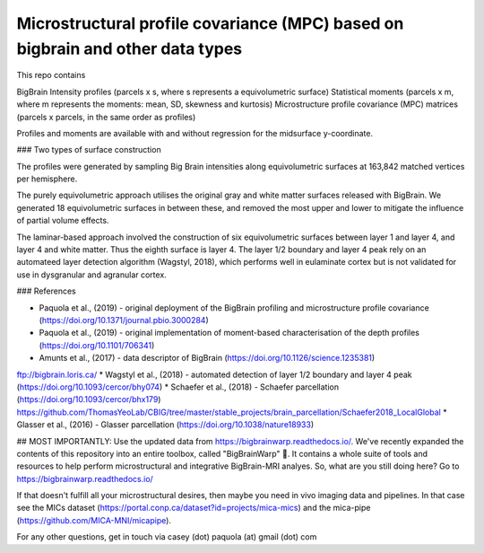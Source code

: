Microstructural profile covariance (MPC) based on bigbrain and other data types
=============

This repo contains 

.. image:: figure.png
    :width: 400px
    
BigBrain Intensity profiles (parcels x s, where s represents a equivolumetric surface)   
Statistical moments (parcels x m, where m represents the moments: mean, SD, skewness and kurtosis)  
Microstructure profile covariance (MPC) matrices (parcels x parcels, in the same order as profiles)

Profiles and moments are available with and without regression for the midsurface y-coordinate. 

### Two types of surface construction

The profiles were generated by sampling Big Brain intensities along equivolumetric surfaces at 163,842 matched vertices per hemisphere.

The purely equivolumetric approach utilises the original gray and white matter surfaces released with BigBrain. We generated 18 equivolumetric surfaces in between these, and removed the most upper and lower to mitigate the influence of partial volume effects. 

The laminar-based approach involved the construction of six equivolumetric surfaces between layer 1 and layer 4, and layer 4 and white matter. Thus the eighth surface is layer 4.  The layer 1/2 boundary and layer 4 peak rely on an automateed layer detection algorithm (Wagstyl, 2018), which performs well in eulaminate cortex but is not validated for use in dysgranular and agranular cortex.  

### References

* Paquola et al., (2019) - original deployment of the BigBrain profiling and microstructure profile covariance (https://doi.org/10.1371/journal.pbio.3000284)
* Paquola et al., (2019) - original implementation of moment-based characterisation of the depth profiles (https://doi.org/10.1101/706341)
* Amunts et al., (2017) - data descriptor of BigBrain (https://doi.org/10.1126/science.1235381)
ftp://bigbrain.loris.ca/
* Wagstyl et al., (2018) - automated detection of layer 1/2 boundary and layer 4 peak (https://doi.org/10.1093/cercor/bhy074)
* Schaefer et al., (2018) - Schaefer parcellation (https://doi.org/10.1093/cercor/bhx179)
https://github.com/ThomasYeoLab/CBIG/tree/master/stable_projects/brain_parcellation/Schaefer2018_LocalGlobal
* Glasser et al., (2016) - Glasser parcellation (https://doi.org/10.1038/nature18933)

## MOST IMPORTANTLY: Use the updated data from https://bigbrainwarp.readthedocs.io/.
We've recently expanded the contents of this repository into an entire toolbox, called "BigBrainWarp" 🎉. It contains a whole suite of tools and resources to help perform microstructural and integrative BigBrain-MRI analyes. So, what are you still doing here? Go to https://bigbrainwarp.readthedocs.io/

If that doesn't fulfill all your microstructural desires, then maybe you need in vivo imaging data and pipelines. In that case see the MICs dataset (https://portal.conp.ca/dataset?id=projects/mica-mics) and the mica-pipe (https://github.com/MICA-MNI/micapipe).

For any other questions, get in touch via casey (dot) paquola (at) gmail (dot) com




